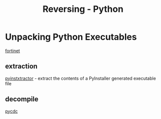 :PROPERTIES:
:ID:       7486a541-a598-4e87-a143-1b4c45fe98a9
:END:
#+title: Reversing - Python
#+filetags: :unpacking:python:reversing:



* Unpacking Python Executables

[[https://www.fortinet.com/blog/threat-research/unpacking-python-executables-windows-linux][fortinet]]

** extraction
[[https://github.com/extremecoders-re/pyinstxtractor][pyinstxtractor]] - extract the contents of a PyInstaller generated executable file
** decompile
[[https://github.com/zrax/pycdc][pycdc]]
